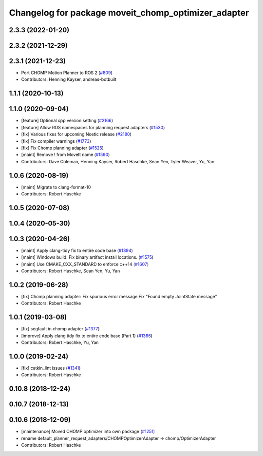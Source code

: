 ^^^^^^^^^^^^^^^^^^^^^^^^^^^^^^^^^^^^^^^^^^^^^^^^^^^^
Changelog for package moveit_chomp_optimizer_adapter
^^^^^^^^^^^^^^^^^^^^^^^^^^^^^^^^^^^^^^^^^^^^^^^^^^^^

2.3.3 (2022-01-20)
------------------

2.3.2 (2021-12-29)
------------------

2.3.1 (2021-12-23)
------------------
* Port CHOMP Motion Planner to ROS 2 (`#809 <https://github.com/ros-planning/moveit2/issues/809>`_)
* Contributors: Henning Kayser, andreas-botbuilt

1.1.1 (2020-10-13)
------------------

1.1.0 (2020-09-04)
------------------
* [feature] Optional cpp version setting (`#2166 <https://github.com/ros-planning/moveit/issues/2166>`_)
* [feature] Allow ROS namespaces for planning request adapters (`#1530 <https://github.com/ros-planning/moveit/issues/1530>`_)
* [fix] Various fixes for upcoming Noetic release (`#2180 <https://github.com/ros-planning/moveit/issues/2180>`_)
* [fix] Fix compiler warnings (`#1773 <https://github.com/ros-planning/moveit/issues/1773>`_)
* [fix] Fix Chomp planning adapter (`#1525 <https://github.com/ros-planning/moveit/issues/1525>`_)
* [maint] Remove ! from MoveIt name (`#1590 <https://github.com/ros-planning/moveit/issues/1590>`_)
* Contributors: Dave Coleman, Henning Kayser, Robert Haschke, Sean Yen, Tyler Weaver, Yu, Yan

1.0.6 (2020-08-19)
------------------
* [maint] Migrate to clang-format-10
* Contributors: Robert Haschke

1.0.5 (2020-07-08)
------------------

1.0.4 (2020-05-30)
------------------

1.0.3 (2020-04-26)
------------------
* [maint] Apply clang-tidy fix to entire code base (`#1394 <https://github.com/ros-planning/moveit/issues/1394>`_)
* [maint] Windows build: Fix binary artifact install locations. (`#1575 <https://github.com/ros-planning/moveit/issues/1575>`_)
* [maint] Use CMAKE_CXX_STANDARD to enforce c++14 (`#1607 <https://github.com/ros-planning/moveit/issues/1607>`_)
* Contributors: Robert Haschke, Sean Yen, Yu, Yan

1.0.2 (2019-06-28)
------------------
* [fix] Chomp planning adapter: Fix spurious error message Fix "Found empty JointState message"
* Contributors: Robert Haschke

1.0.1 (2019-03-08)
------------------
* [fix] segfault in chomp adapter (`#1377 <https://github.com/ros-planning/moveit/issues/1377>`_)
* [improve] Apply clang tidy fix to entire code base (Part 1) (`#1366 <https://github.com/ros-planning/moveit/issues/1366>`_)
* Contributors: Robert Haschke, Yu, Yan

1.0.0 (2019-02-24)
------------------
* [fix] catkin_lint issues (`#1341 <https://github.com/ros-planning/moveit/issues/1341>`_)
* Contributors: Robert Haschke

0.10.8 (2018-12-24)
-------------------

0.10.7 (2018-12-13)
-------------------

0.10.6 (2018-12-09)
-------------------
* [maintenance] Moved CHOMP optimizer into own package (`#1251 <https://github.com/ros-planning/moveit/issues/1251>`_)
* rename default_planner_request_adapters/CHOMPOptimizerAdapter -> chomp/OptimizerAdapter
* Contributors: Robert Haschke
